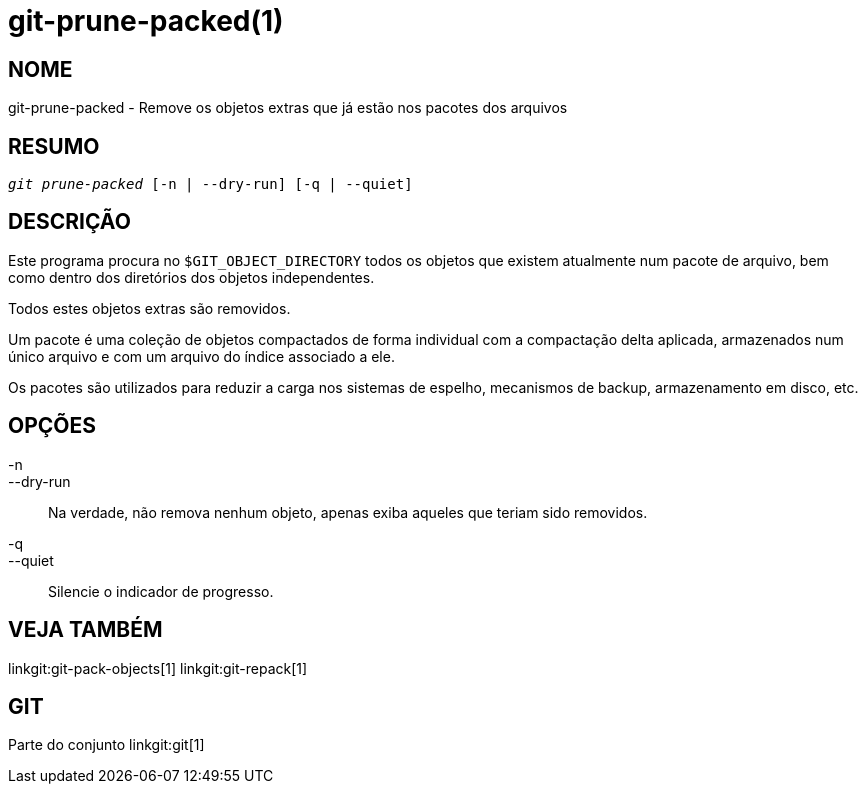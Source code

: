 git-prune-packed(1)
===================

NOME
----
git-prune-packed - Remove os objetos extras que já estão nos pacotes dos arquivos


RESUMO
------
[verse]
'git prune-packed' [-n | --dry-run] [-q | --quiet]


DESCRIÇÃO
---------
Este programa procura no `$GIT_OBJECT_DIRECTORY` todos os objetos que existem atualmente num pacote de arquivo, bem como dentro dos diretórios dos objetos independentes.

Todos estes objetos extras são removidos.

Um pacote é uma coleção de objetos compactados de forma individual com a compactação delta aplicada, armazenados num único arquivo e com um arquivo do índice associado a ele.

Os pacotes são utilizados para reduzir a carga nos sistemas de espelho, mecanismos de backup, armazenamento em disco, etc.


OPÇÕES
------
-n::
--dry-run::
        Na verdade, não remova nenhum objeto, apenas exiba aqueles que teriam sido removidos.

-q::
--quiet::
	Silencie o indicador de progresso.

VEJA TAMBÉM
-----------
linkgit:git-pack-objects[1] linkgit:git-repack[1]

GIT
---
Parte do conjunto linkgit:git[1]
